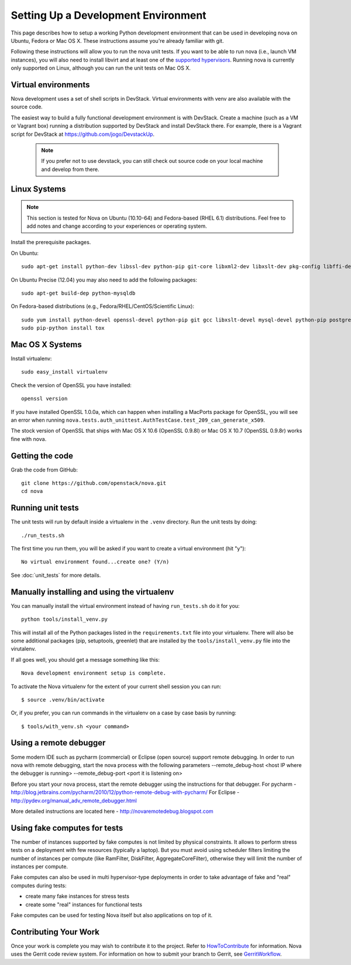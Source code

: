 ..
      Copyright 2010-2011 United States Government as represented by the
      Administrator of the National Aeronautics and Space Administration.
      All Rights Reserved.

      Licensed under the Apache License, Version 2.0 (the "License"); you may
      not use this file except in compliance with the License. You may obtain
      a copy of the License at

          http://www.apache.org/licenses/LICENSE-2.0

      Unless required by applicable law or agreed to in writing, software
      distributed under the License is distributed on an "AS IS" BASIS, WITHOUT
      WARRANTIES OR CONDITIONS OF ANY KIND, either express or implied. See the
      License for the specific language governing permissions and limitations
      under the License.

Setting Up a Development Environment
====================================

This page describes how to setup a working Python development
environment that can be used in developing nova on Ubuntu, Fedora or
Mac OS X. These instructions assume you're already familiar with
git.

Following these instructions will allow you to run the nova unit
tests. If you want to be able to run nova (i.e., launch VM instances),
you will also need to install libvirt and at least one of the
`supported hypervisors`_. Running nova is currently only supported on
Linux, although you can run the unit tests on Mac OS X.

.. _supported hypervisors: http://wiki.openstack.org/HypervisorSupportMatrix

Virtual environments
--------------------

Nova development uses a set of shell scripts in DevStack. Virtual
environments with venv are also available with the source code.

The easiest way to build a fully functional development environment is
with DevStack. Create a machine (such as a VM or Vagrant box) running a
distribution supported by DevStack and install DevStack there. For
example, there is a Vagrant script for DevStack at https://github.com/jogo/DevstackUp.

 .. note::

    If you prefer not to use devstack, you can still check out source code on your local
    machine and develop from there.

Linux Systems
-------------

.. note::

  This section is tested for Nova on Ubuntu (10.10-64) and
  Fedora-based (RHEL 6.1) distributions. Feel free to add notes and
  change according to your experiences or operating system.

Install the prerequisite packages.

On Ubuntu::

  sudo apt-get install python-dev libssl-dev python-pip git-core libxml2-dev libxslt-dev pkg-config libffi-dev

On Ubuntu Precise (12.04) you may also need to add the following packages::

  sudo apt-get build-dep python-mysqldb

On Fedora-based distributions (e.g., Fedora/RHEL/CentOS/Scientific Linux)::

  sudo yum install python-devel openssl-devel python-pip git gcc libxslt-devel mysql-devel python-pip postgresql-devel
  sudo pip-python install tox


Mac OS X Systems
----------------

Install virtualenv::

    sudo easy_install virtualenv

Check the version of OpenSSL you have installed::

    openssl version

If you have installed OpenSSL 1.0.0a, which can happen when installing a
MacPorts package for OpenSSL, you will see an error when running
``nova.tests.auth_unittest.AuthTestCase.test_209_can_generate_x509``.

The stock version of OpenSSL that ships with Mac OS X 10.6 (OpenSSL 0.9.8l)
or Mac OS X 10.7 (OpenSSL 0.9.8r) works fine with nova.


Getting the code
----------------
Grab the code from GitHub::

    git clone https://github.com/openstack/nova.git
    cd nova


Running unit tests
------------------
The unit tests will run by default inside a virtualenv in the ``.venv``
directory. Run the unit tests by doing::

    ./run_tests.sh

The first time you run them, you will be asked if you want to create a virtual
environment (hit "y")::

    No virtual environment found...create one? (Y/n)

See :doc:`unit_tests` for more details.

.. _virtualenv:

Manually installing and using the virtualenv
--------------------------------------------

You can manually install the virtual environment instead of having
``run_tests.sh`` do it for you::

  python tools/install_venv.py

This will install all of the Python packages listed in the
``requirements.txt`` file into your virtualenv. There will also be some
additional packages (pip, setuptools, greenlet) that are installed
by the ``tools/install_venv.py`` file into the virutalenv.

If all goes well, you should get a message something like this::

  Nova development environment setup is complete.

To activate the Nova virtualenv for the extent of your current shell session
you can run::

     $ source .venv/bin/activate

Or, if you prefer, you can run commands in the virtualenv on a case by case
basis by running::

     $ tools/with_venv.sh <your command>

Using a remote debugger
-----------------------

Some modern IDE such as pycharm (commercial) or Eclipse (open source) support remote debugging.  In order to run nova with remote debugging, start the nova process
with the following parameters
--remote_debug-host <host IP where the debugger is running>
--remote_debug-port <port it is listening on>

Before you start your nova process, start the remote debugger using the instructions for that debugger.
For pycharm - http://blog.jetbrains.com/pycharm/2010/12/python-remote-debug-with-pycharm/
For Eclipse - http://pydev.org/manual_adv_remote_debugger.html

More detailed instructions are located here - http://novaremotedebug.blogspot.com

Using fake computes for tests
-----------------------------

The number of instances supported by fake computes is not limited by physical
constraints. It allows to perform stress tests on a deployment with few
resources (typically a laptop). But you must avoid using scheduler filters
limiting the number of instances per compute (like RamFilter, DiskFilter,
AggregateCoreFilter), otherwise they will limit the number of instances per
compute.


Fake computes can also be used in multi hypervisor-type deployments in order to
take advantage of fake and "real" computes during tests:

* create many fake instances for stress tests
* create some "real" instances for functional tests

Fake computes can be used for testing Nova itself but also applications on top
of it.

Contributing Your Work
----------------------

Once your work is complete you may wish to contribute it to the project. 
Refer to HowToContribute_ for information.
Nova uses the Gerrit code review system. For information on how to submit
your branch to Gerrit, see GerritWorkflow_.

.. _GerritWorkflow: http://wiki.openstack.org/GerritWorkflow
.. _HowToContribute: http://wiki.openstack.org/HowToContribute
